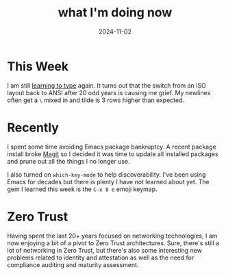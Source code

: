 #+title: what I'm doing now
#+date: 2024-11-02

* This Week

I am still [[/2024/07/a-new-keyboard/][learning to type]] again. It turns out that the switch from an ISO layout back to ANSI
after 20 odd years is causing me grief. My newlines often get a ~\~ mixed in and tilde is 3 rows
higher than expected.

* Recently

I spent some time avoiding Emacs package bankruptcy. A recent package install broke [[https://magit.vc][Magit]] so I
decided it was time to update all installed packages and prune out all the things I no longer
use.

I also turned on ~which-key-mode~ to help discoverability. I've been using Emacs for decades but
there is plenty I have not learned about yet. The gem I learned this week is the ~C-x 8 e~ emoji
keymap.

* Zero Trust

Having spent the last 20+ years focused on networking technologies, I am now enjoying a bit of a
pivot to Zero Trust architectures. Sure, there's still a lot of networking in Zero Trust, but
there's also some interesting new problems related to identity and attestation as well as the
need for compliance auditing and maturity assessment.
